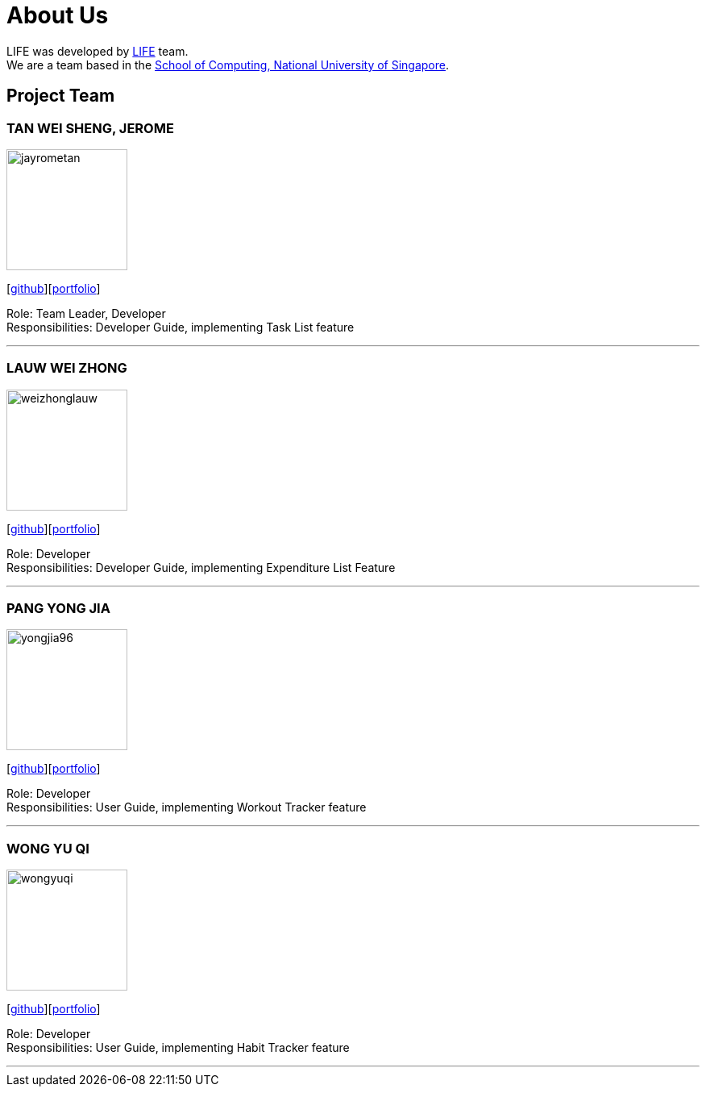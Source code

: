 = About Us
:site-section: AboutUs
:relfileprefix: team/
:imagesDir: images
:stylesDir: stylesheets

LIFE was developed by https://github.com/cs2113-ay1819s2-t08-2/main[LIFE] team. +
We are a team based in the http://www.comp.nus.edu.sg[School of Computing, National University of Singapore].

== Project Team

=== TAN WEI SHENG, JEROME
image::jayrometan.png[width="150", align="left"]
{empty}[https://github.com/jayrometan[github]][https://cs2113-ay1819s2-t08-2.github.io/main/team/jayrometan.html[portfolio]]


Role: Team Leader, Developer +
Responsibilities: Developer Guide, implementing Task List feature

'''

=== LAUW WEI ZHONG
image::weizhonglauw.png[width="150", align="left"]
{empty}[https://github.com/weizhonglauw[github]][https://cs2113-ay1819s2-t08-2.github.io/main/team/weizhonglauw.html[portfolio]]

Role: Developer +
Responsibilities: Developer Guide, implementing Expenditure List Feature

'''

=== PANG YONG JIA
image::yongjia96.png[width="150", align="left"]
{empty}[https://github.com/yongjia96[github]][https://cs2113-ay1819s2-t08-2.github.io/main/team/yongjia96.html[portfolio]]

Role: Developer +
Responsibilities: User Guide, implementing Workout Tracker feature

'''

=== WONG YU QI
image::wongyuqi.png[width="150", align="left"]
{empty}[https://github.com/wongyuqi[github]][https://cs2113-ay1819s2-t08-2.github.io/main/team/wongyuqi.html[portfolio]]

Role: Developer +
Responsibilities: User Guide, implementing Habit Tracker feature

'''
